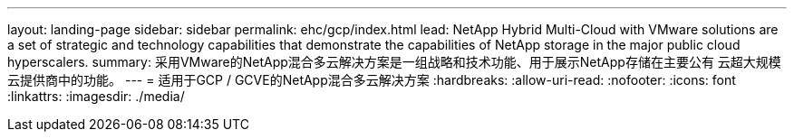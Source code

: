---
layout: landing-page 
sidebar: sidebar 
permalink: ehc/gcp/index.html 
lead: NetApp Hybrid Multi-Cloud with VMware solutions are a set of strategic and technology capabilities that demonstrate the capabilities of NetApp storage in the major public cloud hyperscalers. 
summary: 采用VMware的NetApp混合多云解决方案是一组战略和技术功能、用于展示NetApp存储在主要公有 云超大规模云提供商中的功能。 
---
= 适用于GCP / GCVE的NetApp混合多云解决方案
:hardbreaks:
:allow-uri-read: 
:nofooter: 
:icons: font
:linkattrs: 
:imagesdir: ./media/


